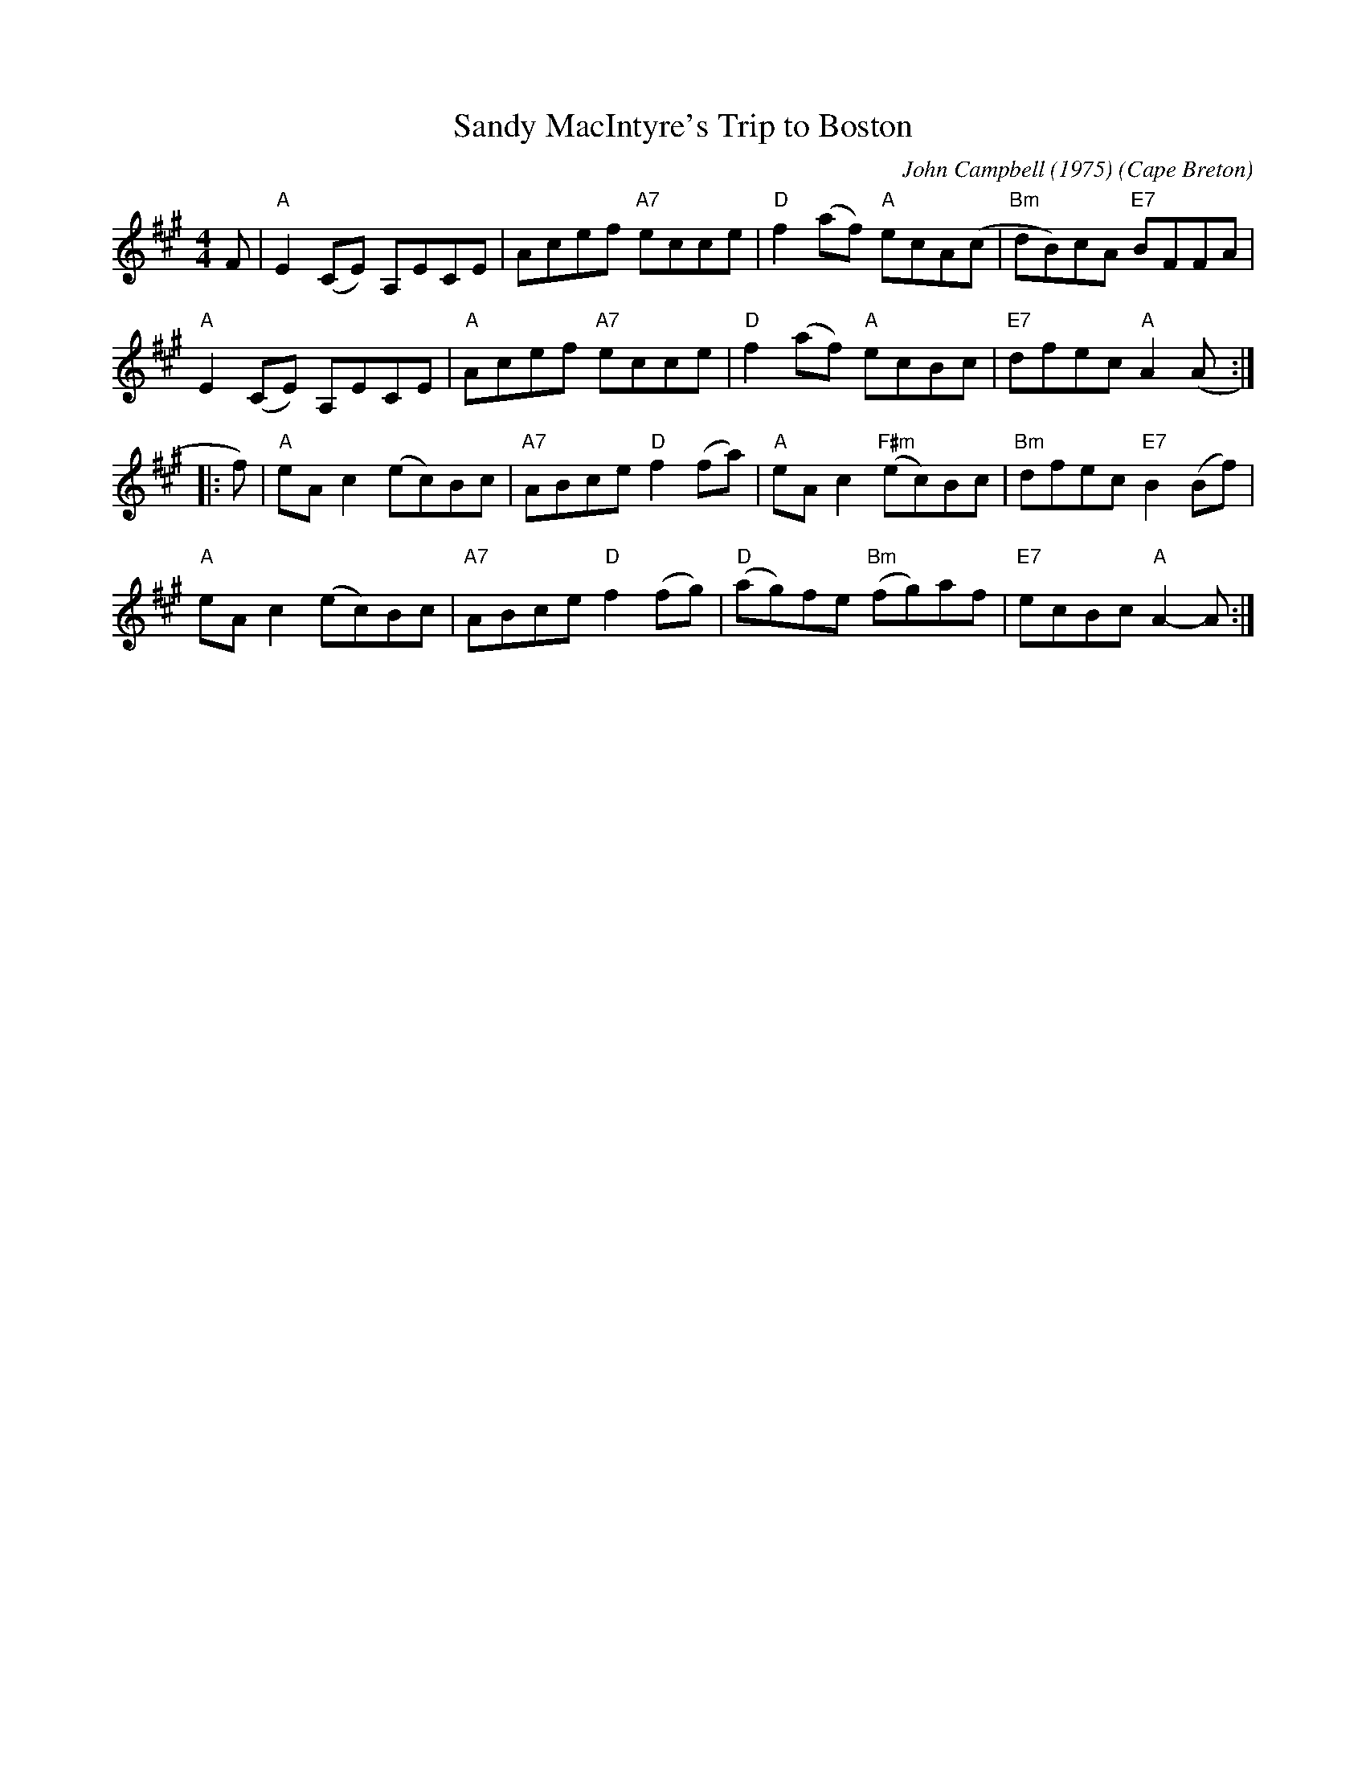 X: 1
T: Sandy MacIntyre's Trip to Boston
C: John Campbell (1975)
O: Cape Breton
B: Version from the Concord Slow Scottish Jam session binder 2.
Z: 2015 John Chambers (from handwritten transcription by B.McOwen 2002)
S: From Jeff Rooney jeff.rooney:alcatel.com
S: From Betsy Hooper's version
M: 4/4
L: 1/8
K: A
F |\
"A"E2(CE) A,ECE | Acef "A7"ecce |\
"D"f2(af) "A"ecA(c | "Bm"dB)cA "E7"BFFA |
"A"E2(CE) A,ECE | "A"Acef "A7"ecce |\
"D"f2(af) "A"ecBc | "E7"dfec "A"A2(A :|
|: f) |\
"A"eAc2 (ec)Bc | "A7"ABce "D"f2(fa) |\
"A"eAc2 "F#m"(ec)Bc | "Bm"dfec "E7"B2(Bf) |
"A"eAc2 (ec)Bc | "A7"ABce "D"f2(fg) |\
"D"(ag)fe "Bm"(fg)af | "E7"ecBc "A"A2-A :|
